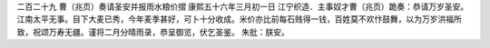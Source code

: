 二百二十九 曹（兆页）奏请圣安并报雨水粮价摺 
康熙五十六年三月初一日 
江宁织造．主事奴才曹（兆页）跪奏：恭请万岁圣安。江南太平无事。目下大麦已秀，今年麦季甚好，可卜十分收成。米价亦比前每石贱得一钱，百姓莫不欢忭鼓舞，以为万岁洪福所致，祝颂万寿无疆。谨将二月分晴雨录，恭呈御览，伏乞圣鉴。 
朱批：朕安。 